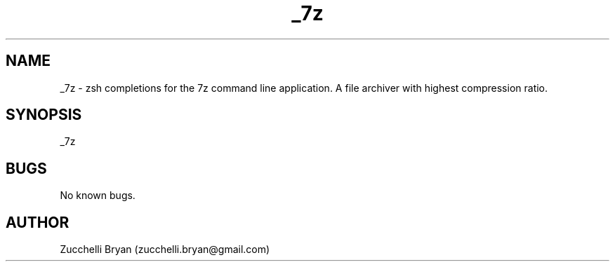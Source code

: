 .\" Manpage for _7z.
.\" Contact bryan.zucchellik@gmail.com to correct errors or typos.
.TH _7z 7 "06 Feb 2020" "ZaemonSH Universal" "Universal ZaemonSH customization"
.SH NAME
_7z \- zsh completions for the 7z command line application. A file archiver with highest compression ratio.
.SH SYNOPSIS
_7z
.SH BUGS
No known bugs.
.SH AUTHOR
Zucchelli Bryan (zucchelli.bryan@gmail.com)
